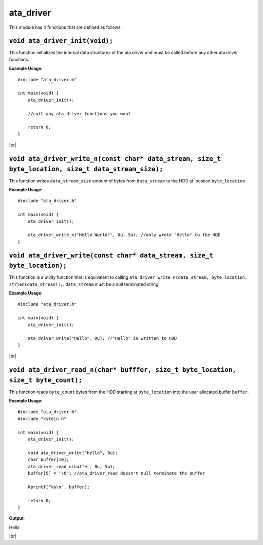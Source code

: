 ata_driver
===========

.. |br| raw:: html

    <br/>

This module has 4 functions that are defined as
follows:

``void ata_driver_init(void);``
^^^^^^^^^^^^^^^^^^^^^^^^^^^^^^^^

This function initializes the
internal data structures of
the ata driver and must be
called before any other ata
driver functions.

**Example Usage**::

    #include "ata_driver.h"

    int main(void) {
        ata_driver_init();

        //call any ata driver functions you want

        return 0;
    }

|br|

``void ata_driver_write_n(const char* data_stream, size_t byte_location, size_t data_stream_size);``
^^^^^^^^^^^^^^^^^^^^^^^^^^^^^^^^^^^^^^^^^^^^^^^^^^^^^^^^^^^^^^^^^^^^^^^^^^^^^^^^^^^^^^^^^^^^^^^^^^^^^

This function writes ``data_stream_size``
amount of bytes from ``data_stream``
to the HDD at location ``byte_location``.

**Example Usage**::

    #include "ata_driver.h"

    int main(void) {
        ata_driver_init();

        ata_driver_write_n("Hello World!", 0u, 5u); //only wrote "Hello" to the HDD
    }

``void ata_driver_write(const char* data_stream, size_t byte_location);``
^^^^^^^^^^^^^^^^^^^^^^^^^^^^^^^^^^^^^^^^^^^^^^^^^^^^^^^^^^^^^^^^^^^^^^^^^^

This function is a utility function that is equivalent to calling
``ata_driver_write_n(data_stream, byte_location, strlen(data_stream));``.
``data_stream`` must be a null terminated string.

**Example Usage**::

    #include "ata_driver.h"

    int main(void) {
        ata_driver_init();

        ata_driver_write("Hello", 0u); //"Hello" is written to HDD
    }

|br|

``void ata_driver_read_n(char* bufffer, size_t byte_location, size_t byte_count);``
^^^^^^^^^^^^^^^^^^^^^^^^^^^^^^^^^^^^^^^^^^^^^^^^^^^^^^^^^^^^^^^^^^^^^^^^^^^^^^^^^^^^

This function reads ``byte_count``
bytes from the HDD starting
at ``byte_location`` into the user
allocated buffer ``buffer``.

**Example Usage**::

    #include "ata_driver.h"
    #include "kstdio.h"

    int main(void) {
        ata_driver_init();

        void ata_driver_write("Hello", 0u);
        char buffer[10];
        ata_driver_read_n(buffer, 0u, 5u);
        buffer[5] = '\0'; //ata_driver_read doesn't null terminate the buffer

        kprintf("%s\n", buffer);

        return 0;
    }

**Output**:

Hello

|br|

